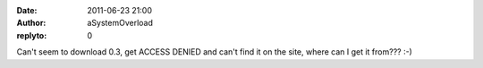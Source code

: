 :date: 2011-06-23 21:00
:author: aSystemOverload
:replyto: 0

Can't seem to download 0.3, get ACCESS DENIED and can't find it on the site, where can I get it from??? :-)
